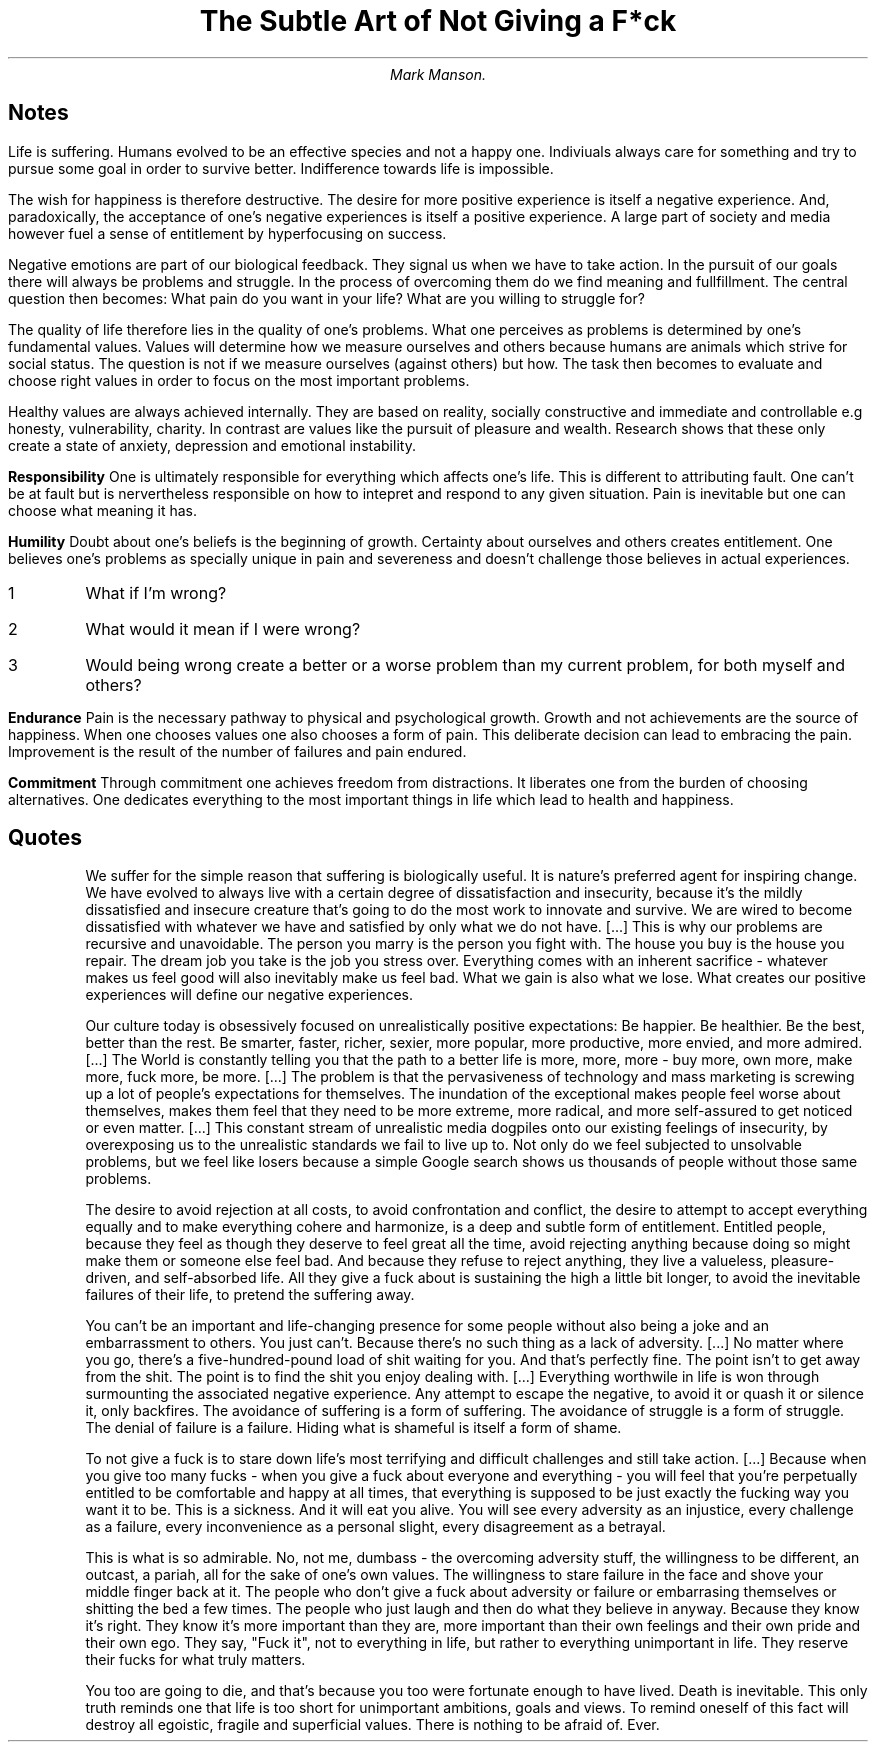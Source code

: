 .TL
The Subtle Art of Not Giving a F*ck
.AU
Mark Manson.

.SH
Notes

.LP
Life is suffering.
Humans evolved to be an effective species and not a happy one.
Indiviuals always care for something and try to pursue some goal in order to survive better.
Indifference towards life is impossible.

.LP
The wish for happiness is therefore destructive.
The desire for more positive experience is itself a negative experience.
And, paradoxically, the acceptance of one's negative experiences is itself a positive experience.
A large part of society and media however fuel a sense of entitlement by hyperfocusing on success.

.LP
Negative emotions are part of our biological feedback.
They signal us when we have to take action.
In the pursuit of our goals there will always be problems and struggle.
In the process of overcoming them do we find meaning and fullfillment.
The central question then becomes: What pain do you want in your life? What are you willing to struggle for?

.LP
The quality of life therefore lies in the quality of one's problems.
What one perceives as problems is determined by one's fundamental values.
Values will determine how we measure ourselves and others because humans are animals which strive for social status.
The question is not if we measure ourselves (against others) but how.
The task then becomes to evaluate and choose right values in order to focus on the most important problems.

.LP
Healthy values are always achieved internally.
They are based on reality, socially constructive and immediate and controllable
e.g honesty, vulnerability, charity.
In contrast are values like the pursuit of pleasure and wealth.
Research shows that these only create a state of anxiety, depression and emotional instability.

.LP
.B Responsibility
One is ultimately responsible for everything which affects one's life.
This is different to attributing fault.
One can't be at fault but is nervertheless responsible on how to intepret and respond to any given situation.
Pain is inevitable but one can choose what meaning it has.

.LP
.B Humility
Doubt about one's beliefs is the beginning of growth.
Certainty about ourselves and others creates entitlement.
One believes one's problems as specially unique in pain and severeness and doesn't challenge those believes in actual experiences.

.IP 1
What if I'm wrong?
.IP 2
What would it mean if I were wrong?
.IP 3
Would being wrong create a better or a worse problem than my current problem, for both myself and others?

.LP
.B Endurance
Pain is the necessary pathway to physical and psychological growth.
Growth and not achievements are the source of happiness.
When one chooses values one also chooses a form of pain.
This deliberate decision can lead to embracing the pain.
Improvement is the result of the number of failures and pain endured.

.LP
.B Commitment
Through commitment one achieves freedom from distractions.
It liberates one from the burden of choosing alternatives.
One dedicates everything to the most important things in life which lead to health and happiness.

.SH
Quotes

.QP
We suffer for the simple reason that suffering is biologically useful.
It is nature's preferred agent for inspiring change.
We have evolved to always live with a certain degree of dissatisfaction and insecurity, because it's the mildly dissatisfied and insecure creature that's going to do the most work to innovate and survive.
We are wired to become dissatisfied with whatever we have and satisfied by only what we do not have.
[...]
This is why our problems are recursive and unavoidable.
The person you marry is the person you fight with.
The house you buy is the house you repair.
The dream job you take is the job you stress over.
Everything comes with an inherent sacrifice - whatever makes us feel good will also inevitably make us feel bad.
What we gain is also what we lose.
What creates our positive experiences will define our negative experiences.

.QP
Our culture today is obsessively focused on unrealistically positive expectations:
Be happier.
Be healthier.
Be the best, better than the rest. Be smarter, faster, richer, sexier, more popular, more productive, more envied, and more admired.
[...]
The World is constantly telling you that the path to a better life is more, more, more - buy more, own more, make more, fuck more, be more.
[...]
The problem is that the pervasiveness of technology and mass marketing is screwing up a lot of people's expectations for themselves.
The inundation of the exceptional makes people feel worse about themselves, makes them feel that they need to be more extreme, more radical, and more self-assured to get noticed or even matter.
[...]
This constant stream of unrealistic media dogpiles onto our existing feelings of insecurity, by overexposing us to the unrealistic standards we fail to live up to.
Not only do we feel subjected to unsolvable problems, but we feel like losers because a simple Google search shows us thousands of people without those same problems.

.QP
The desire to avoid rejection at all costs, to avoid confrontation and conflict, the desire to attempt to accept everything equally and to make everything cohere and harmonize, is a deep and subtle form of entitlement.
Entitled people, because they feel as though they deserve to feel great all the time, avoid rejecting anything because doing so might make them or someone else feel bad.
And because they refuse to reject anything, they live a valueless, pleasure-driven, and self-absorbed life.
All they give a fuck about is sustaining the high a little bit longer, to avoid the inevitable failures of their life, to pretend the suffering away.

.QP
You can't be an important and life-changing presence for some people without also being a joke and an embarrassment to others.
You just can't.
Because there's no such thing as a lack of adversity.
[...]
No matter where you go, there's a five-hundred-pound load of shit waiting for you.
And that's perfectly fine. The point isn't to get away from the shit.
The point is to find the shit you enjoy dealing with.
[...]
Everything worthwile in life is won through surmounting the associated negative experience.
Any attempt to escape the negative, to avoid it or quash it or silence it, only backfires.
The avoidance of suffering is a form of suffering.
The avoidance of struggle is a form of struggle.
The denial of failure is a failure. Hiding what is shameful is itself a form of shame.

.QP
To not give a fuck is to stare down life's most terrifying and difficult challenges and still take action.
[...]
Because when you give too many fucks - when you give a fuck about everyone and everything - you will feel that you're perpetually entitled to be comfortable and happy at all times, that everything is supposed to be just exactly the fucking way you want it to be.
This is a sickness.
And it will eat you alive.
You will see every adversity as an injustice, every challenge as a failure, every inconvenience as a personal slight, every disagreement as a betrayal.

.QP
This is what is so admirable.
No, not me, dumbass - the overcoming adversity stuff, the willingness to be different, an outcast, a pariah, all for the sake of one's own values.
The willingness to stare failure in the face and shove your middle finger back at it.
The people who don't give a fuck about adversity or failure or embarrasing themselves or shitting the bed a few times.
The people who just laugh and then do what they believe in anyway.
Because they know it's right.
They know it's more important than they are, more important than their own feelings and their own pride and their own ego.
They say, "Fuck it", not to everything in life, but rather to everything unimportant in life.
They reserve their fucks for what truly matters.

.QP
You too are going to die, and that's because you too were fortunate enough to have lived.
Death is inevitable.
This only truth reminds one that life is too short for unimportant ambitions, goals and views.
To remind oneself of this fact will destroy all egoistic, fragile and superficial values.
There is nothing to be afraid of. Ever.
